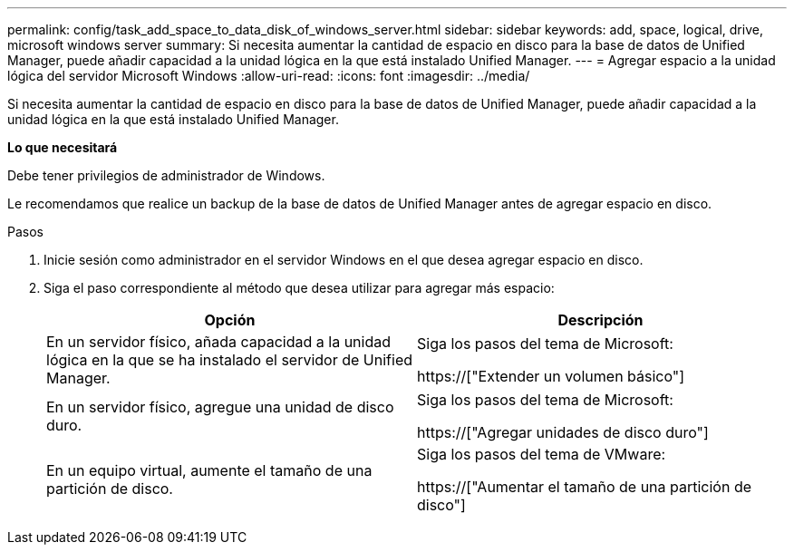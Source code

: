 ---
permalink: config/task_add_space_to_data_disk_of_windows_server.html 
sidebar: sidebar 
keywords: add, space, logical, drive, microsoft windows server 
summary: Si necesita aumentar la cantidad de espacio en disco para la base de datos de Unified Manager, puede añadir capacidad a la unidad lógica en la que está instalado Unified Manager. 
---
= Agregar espacio a la unidad lógica del servidor Microsoft Windows
:allow-uri-read: 
:icons: font
:imagesdir: ../media/


[role="lead"]
Si necesita aumentar la cantidad de espacio en disco para la base de datos de Unified Manager, puede añadir capacidad a la unidad lógica en la que está instalado Unified Manager.

*Lo que necesitará*

Debe tener privilegios de administrador de Windows.

Le recomendamos que realice un backup de la base de datos de Unified Manager antes de agregar espacio en disco.

.Pasos
. Inicie sesión como administrador en el servidor Windows en el que desea agregar espacio en disco.
. Siga el paso correspondiente al método que desea utilizar para agregar más espacio:
+
[cols="2*"]
|===
| Opción | Descripción 


 a| 
En un servidor físico, añada capacidad a la unidad lógica en la que se ha instalado el servidor de Unified Manager.
 a| 
Siga los pasos del tema de Microsoft:

https://["Extender un volumen básico"]



 a| 
En un servidor físico, agregue una unidad de disco duro.
 a| 
Siga los pasos del tema de Microsoft:

https://["Agregar unidades de disco duro"]



 a| 
En un equipo virtual, aumente el tamaño de una partición de disco.
 a| 
Siga los pasos del tema de VMware:

https://["Aumentar el tamaño de una partición de disco"]

|===


